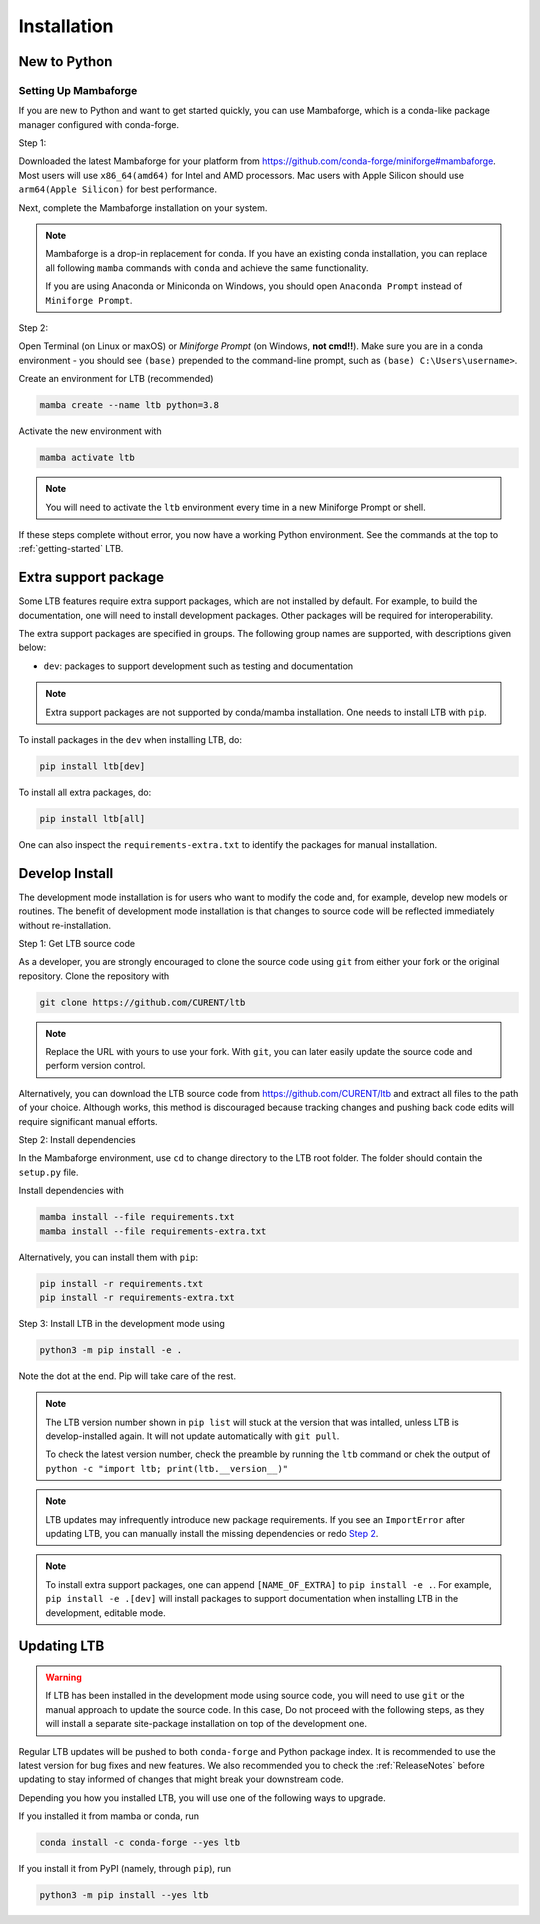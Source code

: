 .. _install:

************
Installation
************

New to Python
=============

.. _Setup Mambaforge:

Setting Up Mambaforge
---------------------
If you are new to Python and want to get started quickly, you can use
Mambaforge, which is a conda-like package manager configured with conda-forge.

Step 1:

Downloaded the latest Mambaforge for your platform from
https://github.com/conda-forge/miniforge#mambaforge.
Most users will use ``x86_64(amd64)`` for Intel and AMD processors.
Mac users with Apple Silicon should use ``arm64(Apple Silicon)``
for best performance.

Next, complete the Mambaforge installation on your system.

.. note::

    Mambaforge is a drop-in replacement for conda. If you have an existing
    conda installation, you can replace all following ``mamba`` commands
    with ``conda`` and achieve the same functionality.

    If you are using Anaconda or Miniconda on Windows, you should open
    ``Anaconda Prompt`` instead of ``Miniforge Prompt``.

Step 2:

Open Terminal (on Linux or maxOS) or `Miniforge Prompt` (on Windows, **not cmd!!**).
Make sure you are in a conda environment - you should see ``(base)`` prepended to the
command-line prompt, such as ``(base) C:\Users\username>``.

Create an environment for LTB (recommended)

.. code:: bash

     mamba create --name ltb python=3.8

Activate the new environment with

.. code:: bash

     mamba activate ltb

.. note::

    You will need to activate the ``ltb`` environment every time
    in a new Miniforge Prompt or shell.

If these steps complete without error, you now have a working Python environment.
See the commands at the top to :ref:`getting-started` LTB.

.. _Install_extras:

Extra support package
=====================

Some LTB features require extra support packages, which are not installed by
default. For example, to build the documentation, one will need to install
development packages. Other packages will be required for interoperability.

The extra support packages are specified in groups. The following group names
are supported, with descriptions given below:

- ``dev``: packages to support development such as testing and documentation

.. note::

    Extra support packages are not supported by conda/mamba installation. One
    needs to install LTB with ``pip``.

To install packages in the ``dev`` when installing LTB, do:

.. code:: bash

    pip install ltb[dev]

To install all extra packages, do:

.. code:: bash

    pip install ltb[all]

One can also inspect the ``requirements-extra.txt`` to identify the packages
for manual installation.

.. _Develop Install:

Develop Install
===============

The development mode installation is for users who want to modify
the code and, for example, develop new models or routines.
The benefit of development mode installation is that
changes to source code will be reflected immediately without re-installation.

Step 1: Get LTB source code

As a developer, you are strongly encouraged to clone the source code using ``git``
from either your fork or the original repository. Clone the repository with

.. code:: bash

    git clone https://github.com/CURENT/ltb

.. note::

    Replace the URL with yours to use your fork. With ``git``, you can later easily
    update the source code and perform version control.

Alternatively, you can download the LTB source code from
https://github.com/CURENT/ltb and extract all files to the path of your
choice. Although works, this method is discouraged because tracking changes and
pushing back code edits will require significant manual efforts.

.. _`Step 2`:

Step 2: Install dependencies

In the Mambaforge environment, use ``cd`` to change directory to the LTB root folder.
The folder should contain the ``setup.py`` file.

Install dependencies with

.. code:: bash

    mamba install --file requirements.txt
    mamba install --file requirements-extra.txt

Alternatively, you can install them with ``pip``:

.. code:: bash

    pip install -r requirements.txt
    pip install -r requirements-extra.txt

Step 3: Install LTB in the development mode using

.. code:: bash

      python3 -m pip install -e .

Note the dot at the end. Pip will take care of the rest.

.. note::

    The LTB version number shown in ``pip list``
    will stuck at the version that was intalled, unless
    LTB is develop-installed again.
    It will not update automatically with ``git pull``.

    To check the latest version number, check the preamble
    by running the ``ltb`` command or chek the output of
    ``python -c "import ltb; print(ltb.__version__)"``

.. note::

    LTB updates may infrequently introduce new package
    requirements. If you see an ``ImportError`` after updating
    LTB, you can manually install the missing dependencies
    or redo `Step 2`_.

.. note::

    To install extra support packages, one can append ``[NAME_OF_EXTRA]`` to
    ``pip install -e .``. For example, ``pip install -e .[dev]`` will
    install packages to support documentation when installing LTB in the
    development, editable mode.

Updating LTB
==============

.. warning::

    If LTB has been installed in the development mode using source code, you
    will need to use ``git`` or the manual approach to update the source code.
    In this case, Do not proceed with the following steps, as they will install
    a separate site-package installation on top of the development one.

Regular LTB updates will be pushed to both ``conda-forge`` and Python package index.
It is recommended to use the latest version for bug fixes and new features.
We also recommended you to check the :ref:`ReleaseNotes` before updating to stay informed
of changes that might break your downstream code.

Depending you how you installed LTB, you will use one of the following ways to upgrade.

If you installed it from mamba or conda, run

.. code:: bash

    conda install -c conda-forge --yes ltb

If you install it from PyPI (namely, through ``pip``), run

.. code:: bash

    python3 -m pip install --yes ltb
